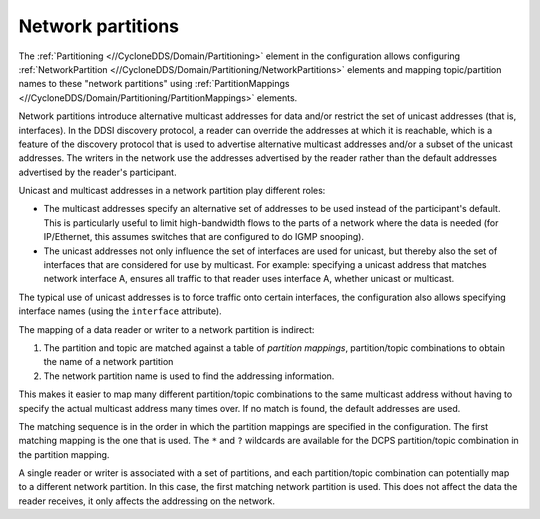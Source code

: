 .. index:: 
  single: Addresses; Unicast
  single: Addresses; Multicast
  single: Partition
  single: Network partition
  single: DCPS
  single: Unicast 
  single: Multicast

.. _network_partitions:

-------------------
Network partitions
-------------------

The :ref:`Partitioning <//CycloneDDS/Domain/Partitioning>` element in the configuration 
allows configuring :ref:`NetworkPartition <//CycloneDDS/Domain/Partitioning/NetworkPartitions>` 
elements and mapping topic/partition names to these "network partitions" using 
:ref:`PartitionMappings <//CycloneDDS/Domain/Partitioning/PartitionMappings>` elements.

Network partitions introduce alternative multicast addresses for data and/or restrict 
the set of unicast addresses (that is, interfaces). In the DDSI discovery protocol, 
a reader can override the addresses at which it is reachable, which is a feature of the 
discovery protocol that is used to advertise alternative multicast addresses and/or 
a subset of the unicast addresses. The writers in the network use the addresses advertised 
by the reader rather than the default addresses advertised by the reader's participant.

Unicast and multicast addresses in a network partition play different roles:

- The multicast addresses specify an alternative set of addresses to be used instead of the 
  participant's default. This is particularly useful to limit high-bandwidth flows to the 
  parts of a network where the data is needed (for IP/Ethernet, this assumes switches 
  that are configured to do IGMP snooping).

- The unicast addresses not only influence the set of interfaces are used for unicast, but 
  thereby also the set of interfaces that are considered for use by multicast. For example: 
  specifying a unicast address that matches network interface A, ensures all traffic to that 
  reader uses interface A, whether unicast or multicast.

The typical use of unicast addresses is to force traffic onto certain interfaces, 
the configuration also allows specifying interface names (using the ``interface`` attribute).

The mapping of a data reader or writer to a network partition is indirect: 

#. The partition and topic are matched against a table of *partition mappings*, partition/topic 
   combinations to obtain the name of a network partition
#. The network partition name is used to find the addressing information. 

This makes it easier to map many different partition/topic combinations to the same multicast 
address without having to specify the actual multicast address many times over. If no match is 
found, the default addresses are used.

The matching sequence is in the order in which the partition mappings are specified in the 
configuration. The first matching mapping is the one that is used. The ``*`` and ``?`` 
wildcards are available for the DCPS partition/topic combination in the partition mapping.

A single reader or writer is associated with a set of partitions, and each partition/topic 
combination can potentially map to a different network partition. In this case, the first 
matching network partition is used. This does not affect the data the reader receives, it 
only affects the addressing on the network.
